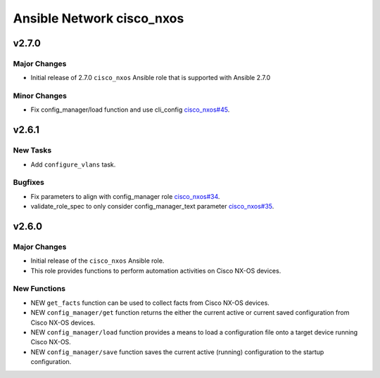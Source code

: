 ==========================
Ansible Network cisco_nxos
==========================

.. _Ansible Network cisco_nxos_v2.7.0:

v2.7.0
======

.. _Ansible Network cisco_nxos_v2.7.0_Major Changes:

Major Changes
-------------

- Initial release of 2.7.0 ``cisco_nxos`` Ansible role that is supported with Ansible 2.7.0


.. _Ansible Network cisco_nxos_v2.7.0_Minor Changes:

Minor Changes
-------------

- Fix config_manager/load function and use cli_config `cisco_nxos#45 <https://github.com/ansible-network/cisco_nxos/pull/45>`_.


.. _Ansible Network cisco_nxos_v2.6.1:

v2.6.1
======

.. _Ansible Network cisco_nxos_v2.6.1_New Tasks:

New Tasks
---------

- Add ``configure_vlans`` task.


.. _Ansible Network cisco_nxos_v2.6.1_Bugfixes:

Bugfixes
--------

- Fix parameters to align with config_manager role `cisco_nxos#34 <https://github.com/ansible-network/cisco_nxos/pull/34>`_.

- validate_role_spec to only consider config_manager_text parameter `cisco_nxos#35 <https://github.com/ansible-network/cisco_nxos/pull/35>`_.


.. _Ansible Network cisco_nxos_v2.6.0:

v2.6.0
======

.. _Ansible Network cisco_nxos_v2.6.0_Major Changes:

Major Changes
-------------

- Initial release of the ``cisco_nxos`` Ansible role.

- This role provides functions to perform automation activities on Cisco NX-OS devices.


.. _Ansible Network cisco_nxos_v2.6.0_New Functions:

New Functions
-------------

- NEW ``get_facts`` function can be used to collect facts from Cisco NX-OS devices.

- NEW ``config_manager/get`` function returns the either the current active or current saved configuration from Cisco NX-OS devices.

- NEW ``config_manager/load`` function provides a means to load a configuration file onto a target device running Cisco NX-OS.

- NEW ``config_manager/save`` function saves the current active (running) configuration to the startup configuration.

